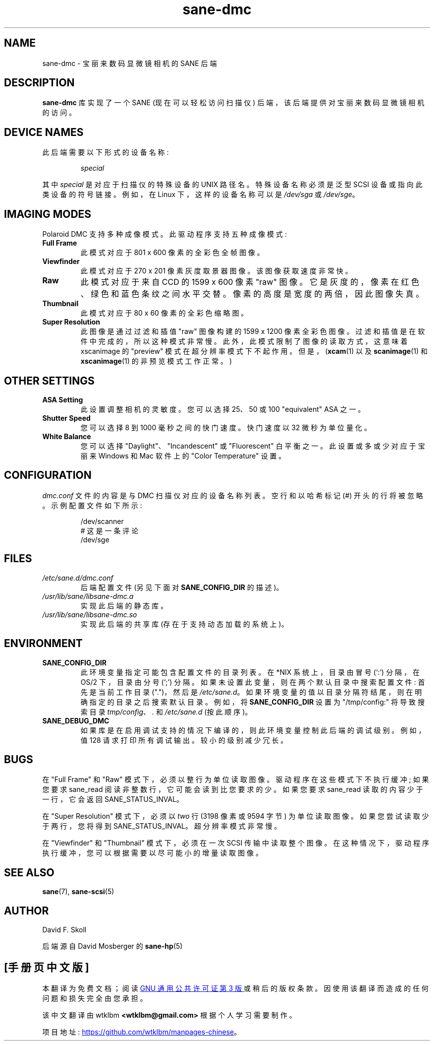 .\" -*- coding: UTF-8 -*-
.\"*******************************************************************
.\"
.\" This file was generated with po4a. Translate the source file.
.\"
.\"*******************************************************************
.TH sane\-dmc 5 "13 Jul 2008" "" "SANE Scanner Access Now Easy"
.IX sane\-dmc
.SH NAME
sane\-dmc \- 宝丽来数码显微镜相机的 SANE 后端
.SH DESCRIPTION
\fBsane\-dmc\fP 库实现了一个 SANE (现在可以轻松访问扫描仪) 后端，该后端提供对宝丽来数码显微镜相机的访问。
.SH "DEVICE NAMES"
此后端需要以下形式的设备名称:
.PP
.RS
\fIspecial\fP
.RE
.PP
其中 \fIspecial\fP 是对应于扫描仪的特殊设备的 UNIX 路径名。 特殊设备名称必须是泛型 SCSI 设备或指向此类设备的符号链接。 例如，在
Linux 下，这样的设备名称可以是 \fI/dev/sga\fP 或 \fI/dev/sge\fP。
.SH "IMAGING MODES"
Polaroid DMC 支持多种成像模式。 此驱动程序支持五种成像模式:
.PP
.TP 
\fBFull Frame\fP
此模式对应于 801 x 600 像素的全彩色全帧图像。
.TP 
\fBViewfinder\fP
此模式对应于 270 x 201 像素灰度取景器图像。 该图像获取速度非常快。
.TP 
\fBRaw\fP
此模式对应于来自 CCD 的 1599 x 600 像素 "raw" 图像。 它是灰度的，像素在红色、绿色和蓝色条纹之间水平交替。
像素的高度是宽度的两倍，因此图像失真。
.TP 
\fBThumbnail\fP
此模式对应于 80 x 60 像素的全彩色缩略图。
.TP 
\fBSuper Resolution\fP
此图像是通过过滤和插值 "raw" 图像构建的 1599 x 1200 像素全彩色图像。 过滤和插值是在软件中完成的，所以这种模式非常慢。
此外，此模式限制了图像的读取方式，这意味着 xscanimage 的 "preview" 模式在超分辨率模式下不起作用。 但是，(\fBxcam\fP(1)
以及 \fBscanimage\fP(1) 和 \fBxscanimage\fP(1) 的非预览模式工作正常。)
.PP
.SH "OTHER SETTINGS"
.TP 
\fBASA Setting\fP
此设置调整相机的灵敏度。 您可以选择 25、50 或 100 "equivalent" ASA 之一。
.TP 
\fBShutter Speed\fP
您可以选择 8 到 1000 毫秒之间的快门速度。 快门速度以 32 微秒为单位量化。
.TP 
\fBWhite Balance\fP
您可以选择 "Daylight"、"Incandescent" 或 "Fluorescent" 白平衡之一。 此设置或多或少对应于宝丽来 Windows
和 Mac 软件上的 "Color Temperature" 设置。
.SH CONFIGURATION
\fIdmc.conf\fP 文件的内容是与 DMC 扫描仪对应的设备名称列表。 空行和以哈希标记 (#) 开头的行将被忽略。 示例配置文件如下所示:
.PP
.RS
/dev/scanner
.br
# 这是一条评论
.br
/dev/sge
.RE
.SH FILES
.TP 
\fI/etc/sane.d/dmc.conf\fP
后端配置文件 (另见下面对 \fBSANE_CONFIG_DIR\fP 的描述)。
.TP 
\fI/usr/lib/sane/libsane\-dmc.a\fP
实现此后端的静态库。
.TP 
\fI/usr/lib/sane/libsane\-dmc.so\fP
实现此后端的共享库 (存在于支持动态加载的系统上)。
.SH ENVIRONMENT
.TP 
\fBSANE_CONFIG_DIR\fP
此环境变量指定可能包含配置文件的目录列表。 在 *NIX 系统上，目录由冒号 (`:') 分隔，在 OS/2 下，目录由分号 (`;') 分隔。
如果未设置此变量，则在两个默认目录中搜索配置文件: 首先是当前工作目录 (".")，然后是 \fI/etc/sane.d\fP。
如果环境变量的值以目录分隔符结尾，则在明确指定的目录之后搜索默认目录。 例如，将 \fBSANE_CONFIG_DIR\fP 设置为
"/tmp/config:" 将导致搜索目录 \fItmp/config\fP、\fI.\fP 和 \fI/etc/sane.d\fP (按此顺序)。
.TP 
\fBSANE_DEBUG_DMC\fP
如果库是在启用调试支持的情况下编译的，则此环境变量控制此后端的调试级别。 例如，值 128 请求打印所有调试输出。 较小的级别减少冗长。
.SH BUGS
在 "Full Frame" 和 "Raw" 模式下，必须以整行为单位读取图像。 驱动程序在这些模式下不执行缓冲; 如果您要求 sane_read
阅读非整数行，它可能会读到比您要求的少。 如果您要求 sane_read 读取的内容少于一行，它会返回 SANE_STATUS_INVAL。
.PP
在 "Super Resolution" 模式下，必须以 \fItwo\fP 行 (3198 像素或 9594 字节) 为单位读取图像。
如果您尝试读取少于两行，您将得到 SANE_STATUS_INVAL。 超分辨率模式非常慢。
.PP
在 "Viewfinder" 和 "Thumbnail" 模式下，必须在一次 SCSI 传输中读取整个图像。
在这种情况下，驱动程序执行缓冲，您可以根据需要以尽可能小的增量读取图像。

.SH "SEE ALSO"
\fBsane\fP(7), \fBsane\-scsi\fP(5)

.SH AUTHOR
David F. Skoll
.PP
后端源自 David Mosberger 的 \fBsane\-hp\fP(5)
.PP
.SH [手册页中文版]
.PP
本翻译为免费文档；阅读
.UR https://www.gnu.org/licenses/gpl-3.0.html
GNU 通用公共许可证第 3 版
.UE
或稍后的版权条款。因使用该翻译而造成的任何问题和损失完全由您承担。
.PP
该中文翻译由 wtklbm
.B <wtklbm@gmail.com>
根据个人学习需要制作。
.PP
项目地址:
.UR \fBhttps://github.com/wtklbm/manpages-chinese\fR
.ME 。
